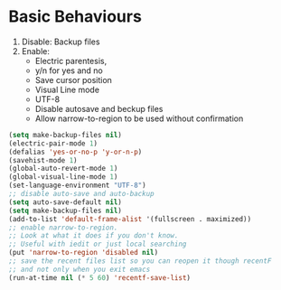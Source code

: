 * Basic Behaviours

1. Disable: Backup files
2. Enable:
   * Electric parentesis,
   * y/n for yes and no
   * Save cursor position
   * Visual Line mode
   * UTF-8
   * Disable autosave and beckup files
   * Allow narrow-to-region to be used without confirmation

#+BEGIN_SRC emacs-lisp
(setq make-backup-files nil)
(electric-pair-mode 1)
(defalias 'yes-or-no-p 'y-or-n-p)
(savehist-mode 1)
(global-auto-revert-mode 1)
(global-visual-line-mode 1)
(set-language-environment "UTF-8")
;; disable auto-save and auto-backup
(setq auto-save-default nil)
(setq make-backup-files nil)
(add-to-list 'default-frame-alist '(fullscreen . maximized))
;; enable narrow-to-region.
;; Look at what it does if you don't know.
;; Useful with iedit or just local searching
(put 'narrow-to-region 'disabled nil)
;; save the recent files list so you can reopen it though recentF
;; and not only when you exit emacs
(run-at-time nil (* 5 60) 'recentf-save-list)
#+END_SRC
